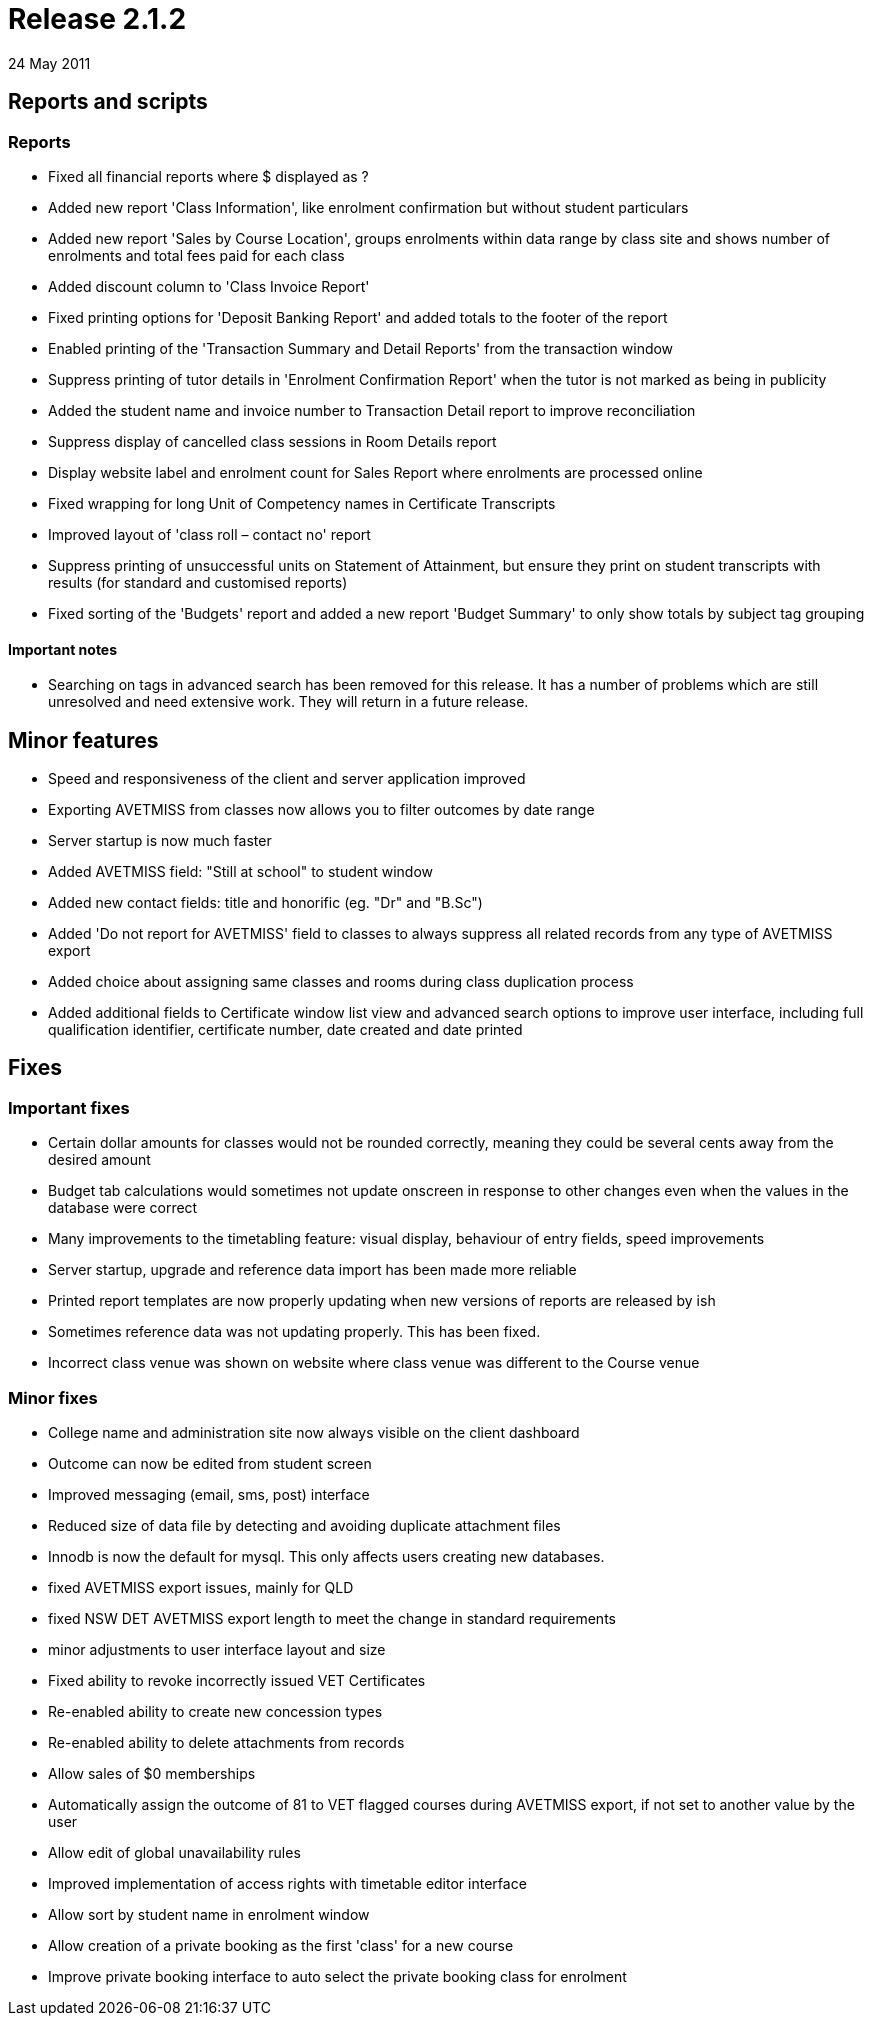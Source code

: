 = Release 2.1.2
24 May 2011


== Reports and scripts

=== Reports

* Fixed all financial reports where $ displayed as ?
* Added new report 'Class Information', like enrolment confirmation but
without student particulars
* Added new report 'Sales by Course Location', groups enrolments within
data range by class site and shows number of enrolments and total fees
paid for each class
* Added discount column to 'Class Invoice Report'
* Fixed printing options for 'Deposit Banking Report' and added totals
to the footer of the report
* Enabled printing of the 'Transaction Summary and Detail Reports' from
the transaction window
* Suppress printing of tutor details in 'Enrolment Confirmation Report'
when the tutor is not marked as being in publicity
* Added the student name and invoice number to Transaction Detail report
to improve reconciliation
* Suppress display of cancelled class sessions in Room Details report
* Display website label and enrolment count for Sales Report where
enrolments are processed online
* Fixed wrapping for long Unit of Competency names in Certificate
Transcripts
* Improved layout of 'class roll – contact no' report
* Suppress printing of unsuccessful units on Statement of Attainment,
but ensure they print on student transcripts with results (for standard
and customised reports)
* Fixed sorting of the 'Budgets' report and added a new report 'Budget
Summary' to only show totals by subject tag grouping

==== Important notes

* Searching on tags in advanced search has been removed for this
release. It has a number of problems which are still unresolved and need
extensive work. They will return in a future release.

== Minor features

* Speed and responsiveness of the client and server application improved
* Exporting AVETMISS from classes now allows you to filter outcomes by
date range
* Server startup is now much faster
* Added AVETMISS field: "Still at school" to student window
* Added new contact fields: title and honorific (eg. "Dr" and "B.Sc")
* Added 'Do not report for AVETMISS' field to classes to always suppress
all related records from any type of AVETMISS export
* Added choice about assigning same classes and rooms during class
duplication process
* Added additional fields to Certificate window list view and advanced
search options to improve user interface, including full qualification
identifier, certificate number, date created and date printed

== Fixes

=== Important fixes

* Certain dollar amounts for classes would not be rounded correctly,
meaning they could be several cents away from the desired amount
* Budget tab calculations would sometimes not update onscreen in
response to other changes even when the values in the database were
correct
* Many improvements to the timetabling feature: visual display,
behaviour of entry fields, speed improvements
* Server startup, upgrade and reference data import has been made more
reliable
* Printed report templates are now properly updating when new versions
of reports are released by ish
* Sometimes reference data was not updating properly. This has been
fixed.
* Incorrect class venue was shown on website where class venue was
different to the Course venue

=== Minor fixes

* College name and administration site now always visible on the client
dashboard
* Outcome can now be edited from student screen
* Improved messaging (email, sms, post) interface
* Reduced size of data file by detecting and avoiding duplicate
attachment files
* Innodb is now the default for mysql. This only affects users creating
new databases.
* fixed AVETMISS export issues, mainly for QLD
* fixed NSW DET AVETMISS export length to meet the change in standard
requirements
* minor adjustments to user interface layout and size
* Fixed ability to revoke incorrectly issued VET Certificates
* Re-enabled ability to create new concession types
* Re-enabled ability to delete attachments from records
* Allow sales of $0 memberships
* Automatically assign the outcome of 81 to VET flagged courses during
AVETMISS export, if not set to another value by the user
* Allow edit of global unavailability rules
* Improved implementation of access rights with timetable editor
interface
* Allow sort by student name in enrolment window
* Allow creation of a private booking as the first 'class' for a new
course
* Improve private booking interface to auto select the private booking
class for enrolment
